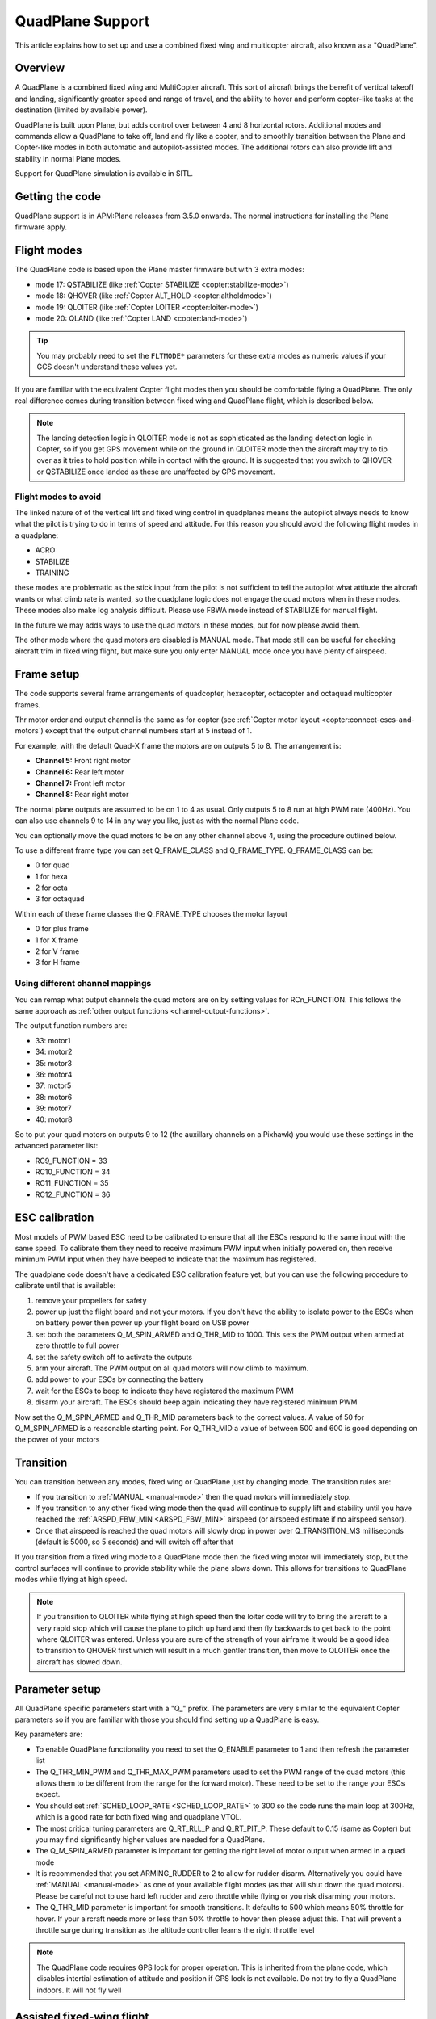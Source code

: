 .. _quadplane-support:

=================
QuadPlane Support
=================

This article explains how to set up and use a combined fixed wing and
multicopter aircraft, also known as a "QuadPlane".

.. image:: ../../../images/quadplane_senior_telemaster.jpg
    :target: ../_images/quadplane_senior_telemaster.jpg

Overview
========

A QuadPlane is a combined fixed wing and MultiCopter aircraft. This sort
of aircraft brings the benefit of vertical takeoff and landing,
significantly greater speed and range of travel, and the ability to
hover and perform copter-like tasks at the destination (limited by
available power).

QuadPlane is built upon Plane, but adds control over between 4 and 8
horizontal rotors. Additional modes and commands allow a QuadPlane to
take off, land and fly like a copter, and to smoothly transition
between the Plane and Copter-like modes in both automatic and
autopilot-assisted modes. The additional rotors can also provide lift
and stability in normal Plane modes.

Support for QuadPlane simulation is available in SITL.

Getting the code
================

QuadPlane support is in APM:Plane releases from 3.5.0 onwards. The
normal instructions for installing the Plane firmware apply.

Flight modes
============

The QuadPlane code is based upon the Plane master firmware but with 3
extra modes:

-  mode 17: QSTABILIZE (like :ref:`Copter STABILIZE <copter:stabilize-mode>`)
-  mode 18: QHOVER (like :ref:`Copter ALT_HOLD <copter:altholdmode>`)
-  mode 19: QLOITER (like :ref:`Copter LOITER <copter:loiter-mode>`)
-  mode 20: QLAND (like :ref:`Copter LAND <copter:land-mode>`)

.. tip::

   You may probably need to set the ``FLTMODE*`` parameters for these
   extra modes as numeric values if your GCS doesn't understand these
   values yet.

If you are familiar with the equivalent Copter flight modes then you
should be comfortable flying a QuadPlane. The only real difference comes
during transition between fixed wing and QuadPlane flight, which is
described below.

.. note::

   The landing detection logic in QLOITER mode is not as
   sophisticated as the landing detection logic in Copter, so if you get
   GPS movement while on the ground in QLOITER mode then the aircraft may
   try to tip over as it tries to hold position while in contact with the
   ground. It is suggested that you switch to QHOVER or QSTABILIZE once
   landed as these are unaffected by GPS movement.

Flight modes to avoid
---------------------

The linked nature of of the vertical lift and fixed wing control in
quadplanes means the autopilot always needs to know what the pilot is
trying to do in terms of speed and attitude. For this reason you should
avoid the following flight modes in a quadplane:

-  ACRO
-  STABILIZE
-  TRAINING

these modes are problematic as the stick input from the pilot is not
sufficient to tell the autopilot what attitude the aircraft wants or
what climb rate is wanted, so the quadplane logic does not engage the
quad motors when in these modes. These modes also make log analysis
difficult. Please use FBWA mode instead of STABILIZE for manual flight.

In the future we may adds ways to use the quad motors in these modes,
but for now please avoid them.

The other mode where the quad motors are disabled is MANUAL mode. That
mode still can be useful for checking aircraft trim in fixed wing
flight, but make sure you only enter MANUAL mode once you have plenty of
airspeed.

Frame setup
===========

The code supports several frame arrangements of quadcopter,
hexacopter, octacopter and octaquad multicopter frames.

Thr motor order and output channel is the same as for copter (see
:ref:`Copter motor layout <copter:connect-escs-and-motors`) except
that the output channel numbers start at 5 instead of 1.

For example, with the default Quad-X frame the motors are on outputs
5 to 8. The arrangement is:

-  **Channel 5:** Front right motor
-  **Channel 6:** Rear left motor
-  **Channel 7:** Front left motor
-  **Channel 8:** Rear right motor

The normal plane outputs are assumed to be on 1 to 4 as usual. Only
outputs 5 to 8 run at high PWM rate (400Hz). You can also use channels 9
to 14 in any way you like, just as with the normal Plane code.

You can optionally move the quad motors to be on any other channel above
4, using the procedure outlined below.

To use a different frame type you can set Q_FRAME_CLASS and
Q_FRAME_TYPE. Q_FRAME_CLASS can be:

-  0 for quad
-  1 for hexa
-  2 for octa
-  3 for octaquad

Within each of these frame classes the Q_FRAME_TYPE chooses the motor
layout

-  0 for plus frame
-  1 for X frame
-  2 for V frame
-  3 for H frame

Using different channel mappings
--------------------------------

You can remap what output channels the quad motors are on by setting
values for RCn_FUNCTION. This follows the same approach as :ref:`other output functions <channel-output-functions>`.

The output function numbers are:

-  33: motor1
-  34: motor2
-  35: motor3
-  36: motor4
-  37: motor5
-  38: motor6
-  39: motor7
-  40: motor8

So to put your quad motors on outputs 9 to 12 (the auxillary channels on
a Pixhawk) you would use these settings in the advanced parameter list:

-  RC9_FUNCTION = 33
-  RC10_FUNCTION = 34
-  RC11_FUNCTION = 35
-  RC12_FUNCTION = 36

ESC calibration
===============

Most models of PWM based ESC need to be calibrated to ensure that all
the ESCs respond to the same input with the same speed. To calibrate
them they need to receive maximum PWM input when initially powered on,
then receive minimum PWM input when they have beeped to indicate that
the maximum has registered.

The quadplane code doesn't have a dedicated ESC calibration feature yet,
but you can use the following procedure to calibrate until that is
available:

#. remove your propellers for safety
#. power up just the flight board and not your motors. If you don't have
   the ability to isolate power to the ESCs when on battery power then
   power up your flight board on USB power
#. set both the parameters Q_M\_SPIN_ARMED and Q_THR_MID to 1000.
   This sets the PWM output when armed at zero throttle to full power
#. set the safety switch off to activate the outputs
#. arm your aircraft. The PWM output on all quad motors will now climb
   to maximum.
#. add power to your ESCs by connecting the battery
#. wait for the ESCs to beep to indicate they have registered the
   maximum PWM
#. disarm your aircraft. The ESCs should beep again indicating they have
   registered minimum PWM

Now set the Q_M\_SPIN_ARMED and Q_THR_MID parameters back to the
correct values. A value of 50 for Q_M\_SPIN_ARMED is a reasonable
starting point. For Q_THR_MID a value of between 500 and 600 is good
depending on the power of your motors

Transition
==========

You can transition between any modes, fixed wing or QuadPlane just by
changing mode. The transition rules are:

-  If you transition to :ref:`MANUAL <manual-mode>` then the quad motors
   will immediately stop.
-  If you transition to any other fixed wing mode then the quad will
   continue to supply lift and stability until you have reached the
   :ref:`ARSPD_FBW_MIN <ARSPD_FBW_MIN>` airspeed (or airspeed estimate if no airspeed sensor).
-  Once that airspeed is reached the quad motors will slowly drop in
   power over Q_TRANSITION_MS milliseconds (default is 5000, so 5
   seconds) and will switch off after that

If you transition from a fixed wing mode to a QuadPlane mode then the
fixed wing motor will immediately stop, but the control surfaces will
continue to provide stability while the plane slows down. This allows
for transitions to QuadPlane modes while flying at high speed.

.. note::

   If you transition to QLOITER while flying at high speed then the
   loiter code will try to bring the aircraft to a very rapid stop which
   will cause the plane to pitch up hard and then fly backwards to get back
   to the point where QLOITER was entered. Unless you are sure of the
   strength of your airframe it would be a good idea to transition to
   QHOVER first which will result in a much gentler transition, then move
   to QLOITER once the aircraft has slowed down.

Parameter setup
===============

All QuadPlane specific parameters start with a "Q\_" prefix. The
parameters are very similar to the equivalent Copter parameters so if
you are familiar with those you should find setting up a QuadPlane is
easy.

Key parameters are:

-  To enable QuadPlane functionality you need to set the Q_ENABLE
   parameter to 1 and then refresh the parameter list
-  The Q_THR_MIN_PWM and Q_THR_MAX_PWM parameters used to set the
   PWM range of the quad motors (this allows them to be different from
   the range for the forward motor). These need to be set to the range
   your ESCs expect.
-  You should set :ref:`SCHED_LOOP_RATE <SCHED_LOOP_RATE>`
   to 300 so the code runs the main loop at 300Hz, which is a good rate
   for both fixed wing and quadplane VTOL.
-  The most critical tuning parameters are Q_RT_RLL_P and
   Q_RT_PIT_P. These default to 0.15 (same as Copter) but you may
   find significantly higher values are needed for a QuadPlane.
-  The Q_M\_SPIN_ARMED parameter is important for getting the right
   level of motor output when armed in a quad mode
-  It is recommended that you set ARMING_RUDDER to 2 to allow for
   rudder disarm. Alternatively you could have :ref:`MANUAL <manual-mode>`
   as one of your available flight modes (as that will shut down the
   quad motors). Please be careful not to use hard left rudder and zero
   throttle while flying or you risk disarming your motors.
-  The Q_THR_MID parameter is important for smooth transitions. It
   defaults to 500 which means 50% throttle for hover. If your aircraft
   needs more or less than 50% throttle to hover then please adjust
   this. That will prevent a throttle surge during transition as the
   altitude controller learns the right throttle level

.. note::

   The QuadPlane code requires GPS lock for proper operation. This is
   inherited from the plane code, which disables intertial estimation of
   attitude and position if GPS lock is not available. Do not try to fly a
   QuadPlane indoors. It will not fly well

Assisted fixed-wing flight
==========================

The QuadPlane code can also be configured to provide assistance to the
fixed wing code in any flight mode except :ref:`MANUAL <manual-mode>`. To
enable quad assistance you should set Q_ASSIST_SPEED parameter to the
airspeed below which you want assistance.

When Q_ASSIST_SPEED is non-zero then the quad motors will assist with
both stability and lift whenever the airspeed drops below that
threshold. This can be used to allow flying at very low speeds in
:ref:`FBWA <fbwa-mode>` mode for example, or for assisted automatic fixed
wing takeoffs.

It is suggested that you do initial flights with ``Q_ASSIST_SPEED=0``
just to test the basic functionality and tune the airframe. Then try
with Q_ASSIST_SPEED above plane stall speed if you want that
functionality.

What assistance the quad motors provides depends on the fixed wing
flight mode. If you are flying in an autonomous or semi-autonomous mode
then the quad motors will try to assist with whatever climb rate and
turn rate the autonomous flight mode wants. In a manually navigated mode
the quad will try to provide assistance that fits with the pilot inputs.

The specific handling is:

-  In :ref:`AUTO <auto-mode>` mode the quad will provide lift to get to the
   altitude of the next waypoint, and will help turn the aircraft at the
   rate the navigation controller is demanding.
-  In fixed wing :ref:`LOITER <loiter-mode>`, :ref:`RTL <rtl-mode>` or GUIDED
   modes the quad motors will try to assist with whatever climb rate and
   turn rate the navigation controller is asking for.
-  In :ref:`CRUISE <cruise-mode>` or :ref:`FBWB <fbwb-mode>` mode the quad
   will provide lift according to the pilots demanded climb rate
   (controlled with pitch stick). The quad motors will try to turn at
   the pilot demanded turn rate (combining aileron and rudder input).
-  In :ref:`FBWA <fbwa-mode>` mode the quad will assume that pitch stick
   input is proportional to the climb rate the user wants. So if the
   user pulls back on the pitch stick the quad motors will try to climb,
   and if the user pushes forward on the pitch stick the quad motors
   will try to provide a stable descent.
-  In :ref:`AUTOTUNE <autotune-mode>` mode the quad will provide the same
   assistance as in :ref:`FBWA <fbwa-mode>`, but it is not a good idea to
   use :ref:`AUTOTUNE <autotune-mode>` mode with a high value of
   Q_ASSIST_SPEED as the quad assistance will interfere with the
   learning of the fixed wing gains.
-  In :ref:`MANUAL <manual-mode>`, :ref:`ACRO <acro-mode>` and
   :ref:`TRAINING <training-mode>` modes the quad motors will completely
   turn off. In those modes the aircraft will fly purely as a fixed
   wing.
-  In :ref:`STABILIZE <stabilize-mode>` mode the quad motors will try to
   provide lift if assistance is turned on.

Autonomous flight
=================

You can also ask the QuadPlane code to fly :ref:`AUTO <auto-mode>`
missions. To do that you plan an :ref:`AUTO <auto-mode>` mission as usual
and send a DO_VTOL_TRANSITION with parameter 1 equal to 3 to ask the
aircraft to switch to VTOL mode while flying the mission. When you do
that the fixed wing motor will stop and the aircraft will continue the
mission as a quadcopter. You can then send a DO_VTOL_TRANSITION with
parameter 1 equal to 4 to switch back to fixed wing flight.

The smooth transition rules apply to transitions in :ref:`AUTO <auto-mode>`
mode as they do for other modes, plus quad assistance applies in auto
fixed-wing mode if Q_ASSIST_SPEED is enabled.

In addition to DO_VTOL_TRANSITION the QuadPlane code supports two new
mission commands:

-  NAV_VTOL_TAKEOFF
-  NAV_VTOL_LAND

These mission commands can be used as part of a full auto mission to
give a vertical takeoff, followed by smooth transition to auto fixed
wing flight and then a vertical landing.

What will happen?
=================

Understanding hybrid aircraft can be difficult at first, so below are
some scenarios and how the ArduPilot code will handle them.

I am hovering in QHOVER and switch to FBWA mode
-----------------------------------------------

The aircraft will continue to hover, waiting for pilot input. If you
take your hands off the sticks at zero throttle the aircraft will
continue to hold the current height and hold itself level. It will drift
with the wind as it is not doing position hold.

If you advance the throttle stick then the forward motor will start and
the aircraft will start to move forward. The quad motors will continue
to provide both lift and stability while the aircraft is moving slowly.
You can control the attitude of the aircraft with roll and pitch stick
input. When you use the pitch stick (elevator) that will affect the
climb rate of the quad motors. If you pull back on the elevator the quad
motors will assist with the aircraft climb. If you push forward on the
pitch stick the power to the quad motors will decrease and the aircraft
will descend.

The roll and pitch input also controls the attitude of the aircraft, so
a right roll at low speed will cause the aircraft to move to the right.
It will also cause the aircraft to yaw to the right (as the QuadPlane
code interprets right aileron in fixed wing mode as a commanded turn).

Once the aircraft reaches an airspeed of :ref:`ARSPD_FBW_MIN <ARSPD_FBW_MIN>`
(or Q_ASSIST_SPEED if that is set and is greater than :ref:`ARSPD_FBW_MIN <ARSPD_FBW_MIN>`)
the amount of assistance the quad motors provide will decrease over 5
seconds. After that time the aircraft will be flying purely as a fixed wing.

I am flying fast in FBWA mode and switch to QHOVER mode
-------------------------------------------------------

The quad motors will immediately engage and will start by holding the
aircraft at the current height. The climb/descent rate is now set by the
throttle stick, with a higher throttle stick meaning climb and a lower
throttle stick meaning descend. At mid-stick the aircraft will hold
altitude.

The forward motor will stop, but the aircraft will continue to move
forward due to its momentum. The drag of the air will slowly bring it to
a stop. The attitude of the aircraft can be controlled with roll and
pitch sticks (aileron and elevator). You can yaw the aircraft with
rudder.

I am flying fast in FBWA mode and switch to QLOITER mode
--------------------------------------------------------

The quad motors will immediately engage and the aircraft will pitch up
hard, as it tries to hold position at the position it was in when you
switched to QLOITER mode.

The aircraft will stop very quickly, and will back up slightly to the
position where QLOITER was entered. The movement of the aircraft can be
controlled with roll and pitch sticks (aileron and elevator). You can
yaw the aircraft with rudder.

The climb/descent rate is now set by the throttle stick, with a higher
throttle stick meaning climb and a lower throttle stick meaning descend.
At mid-stick the aircraft will hold altitude.

I switch to RTL mode while hovering
-----------------------------------

The aircraft will transition to fixed wing flight. The quad motors will
provide assistance with lift and attitude while the forward motor starts
to pull the aircraft forward.

The normal Plane RTL flight plan will then be run, which defaults to
circling at the RTL altitude above the arming position or nearest rally
point. If you have :ref:`RTL_AUTOLAND <RTL_AUTOLAND>`
setup then the aircraft will do a fixed wing landing.

When the aircraft is close to home you could switch it to QHOVER or
QLOITER to land vertically.

Typical flight
==============

A typical test flight would be:

-  takeoff in QLOITER or QHOVER
-  switch to :ref:`FBWA <fbwa-mode>` mode and advance throttle to start
   flying fixed wing
-  switch to QHOVER mode to go back to quad mode.

Simulation
==========

A simple QuadPlane model is available in SITL, allowing you to test the
features of the QuadPlane code without risking a real aircraft.

You can start it like this:

::

    sim_vehicle.sh -j4 -f quadplane --console --map

A parameter file to setup your QuadPlane is in **Tools/autotest**:

::

    param load ../Tools/autotest/quadplane.parm

To visualise the aircraft you can use FlightGear in view-only mode. The
simulation will output FlightGear compatible state on UDP port 5503.
Start FlightGear using the **fg_plane_view.sh** scripts provided in
the **Tools/autotest** directory.

Note that to get good scenery for FlightGear it is best to use a major
airport. I tend to test at San Francisco airport, like this:

::

    sim_vehicle.sh -L KSFO -f quadplane --console --map

Using the joystick module with a USB adapter for your transmitter gives
a convenient way to get used to the QuadPlane controls before flying.

If flying at KSFO there is a sample mission available with VTOL takeoff
and landing:

::

    wp load ../Tools/autotest/ArduPlane-Missions/KSFO-VTOL.txt

As usual you can edit the mission using "module load misseditor"

Building a QuadPlane
====================

Putting together a QuadPlane can be a daunting task. To help with ideas,
here are some links to some build logs that provide useful hints:

-  Porter OctaQuadPlane build:
   http://diydrones.com/profiles/blogs/building-flying-and-not-crashing-a-large-octaquadplane
-  Porter QuadPlane build:
   http://diydrones.com/profiles/blogs/building-flying-and-crashing-a-large-quadplane
-  QuadRanger build: http://px4.io/docs/quadranger-vtol/
